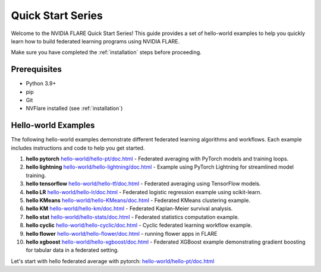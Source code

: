 .. _quickstart:

###################
Quick Start Series
###################

Welcome to the NVIDIA FLARE Quick Start Series! This guide provides a set of hello-world examples to help you quickly learn how to build federated learning programs using NVIDIA FLARE.

Make sure you have completed the :ref:`installation` steps before proceeding.

Prerequisites
=============
- Python 3.9+
- pip
- Git
- NVFlare installed (see :ref:`installation`)

Hello-world Examples
====================

The following hello-world examples demonstrate different federated learning algorithms and workflows. Each example includes instructions and code to help you get started.

1. **hello pytorch** `<hello-world/hello-pt/doc.html>`_
   - Federated averaging with PyTorch models and training loops.
2. **hello lightning** `<hello-world/hello-lightning/doc.html>`_
   - Example using PyTorch Lightning for streamlined model training.
3. **hello tensorflow** `<hello-world/hello-tf/doc.html>`_
   - Federated averaging using TensorFlow models.
4. **hello LR** `<hello-world/hello-lr/doc.html>`_
   - Federated logistic regression example using scikit-learn.
5. **hello KMeans** `<hello-world/hello-KMeans/doc.html>`_
   - Federated KMeans clustering example.
6. **hello KM** `<hello-world/hello-km/doc.html>`_
   - Federated Kaplan-Meier survival analysis.
7. **hello stat** `<hello-world/hello-stats/doc.html>`_
   - Federated statistics computation example.
8. **hello cyclic** `<hello-world/hello-cyclic/doc.html>`_
   - Cyclic federated learning workflow example.
9. **hello flower** `<hello-world/hello-flower/doc.html>`_
   - running flower apps in FLARE
10. **hello xgboost** `<hello-world/hello-xgboost/doc.html>`_
    - Federated XGBoost example demonstrating gradient boosting for tabular data in a federated setting.

Let's start with hello federated average with pytorch: `<hello-world/hello-pt/doc.html>`_
